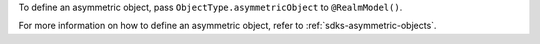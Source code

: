 To define an asymmetric object, pass ``ObjectType.asymmetricObject`` to
``@RealmModel()``.

For more information on how to define an asymmetric object, refer to 
:ref:`sdks-asymmetric-objects`.
